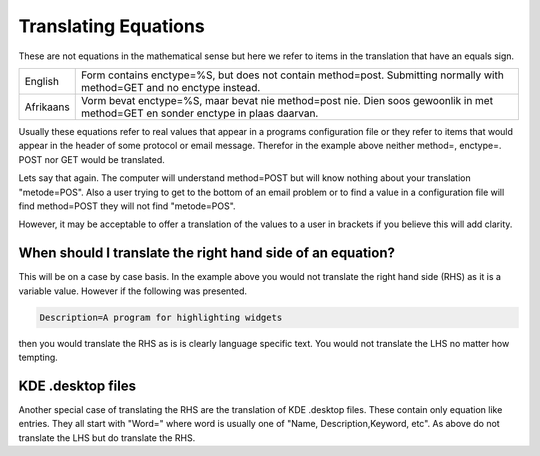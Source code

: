 
.. _../pages/guide/translation/equations#translating_equations:

Translating Equations
*********************

These are not equations in the mathematical sense but here we refer to items in
the translation that have an equals sign. 

+------------+--------------------------------------------------------------+
| English    | Form contains enctype=%S, but does not contain method=post.  |
|            | Submitting normally with method=GET and no enctype instead.  |
+------------+--------------------------------------------------------------+
| Afrikaans  | Vorm bevat enctype=%S, maar bevat nie method=post nie.  Dien |
|            | soos gewoonlik in met method=GET en sonder enctype in plaas  |
|            | daarvan.                                                     |
+------------+--------------------------------------------------------------+

Usually these equations refer to real values that appear in a programs
configuration file or they refer to items that would appear in the header of
some protocol or email message.  Therefor in the example above neither method=,
enctype=. POST nor GET would be translated.

Lets say that again.  The computer will understand method=POST but will know
nothing about your translation "metode=POS".  Also a user trying to get to the
bottom of an email problem or to find a value in a configuration file will find
method=POST they will not find "metode=POS".

However, it may be acceptable to offer a translation of the values to a user in
brackets if you believe this will add clarity.

.. _../pages/guide/translation/equations#when_should_i_translate_the_right_hand_side_of_an_equation:

When should I translate the right hand side of an equation?
===========================================================

This will be on a case by case basis.  In the example above you would not
translate the right hand side (RHS) as it is a variable value.  However if the
following was presented.

.. code-block:: ini

  Description=A program for highlighting widgets

then you would translate the RHS as is is clearly language specific text.  You
would not translate the LHS no matter how tempting.

.. _../pages/guide/translation/equations#kde_.desktop_files:

KDE .desktop files
==================

Another special case of translating the RHS are the translation of KDE .desktop
files.  These contain only equation like entries.  They all start with "Word="
where word is usually one of "Name, Description,Keyword, etc".  As above do not
translate the LHS but do translate the RHS.

